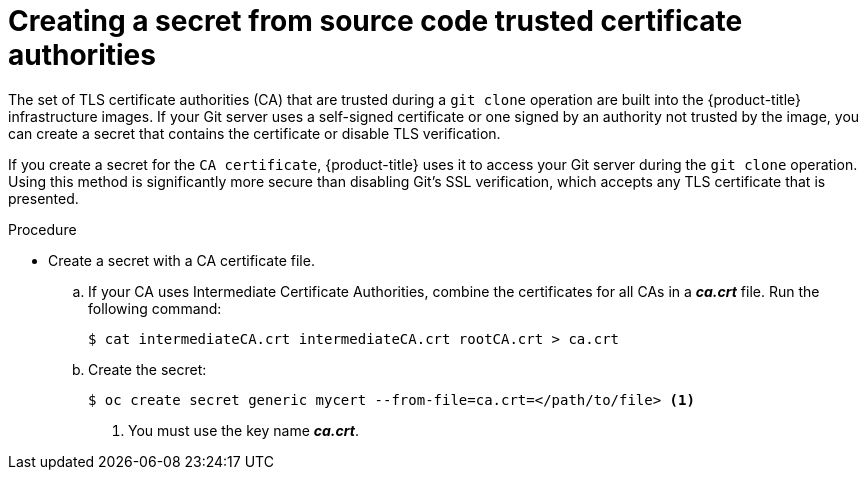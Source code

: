 // Module included in the following assemblies:
//
// <List assemblies here, each on a new line>
//* assembly/builds

// This module can be included from assemblies using the following include statement:
// include::<path>/builds-source-secret-trusted-ca.adoc[leveloffset=+1]

[id='source-secrets-trusted-ca-{context}']
= Creating a secret from source code trusted certificate authorities

The set of TLS certificate authorities (CA) that are trusted during a `git clone`
operation are built into the {product-title} infrastructure images. If your Git
server uses a self-signed certificate or one signed by an authority not trusted
by the image, you can create a secret that contains the certificate or disable
TLS verification.

If you create a secret for the `CA certificate`, {product-title} uses it to access
your Git server during the `git clone` operation. Using this method is
significantly more secure than disabling Git's SSL verification, which accepts
any TLS certificate that is presented.

.Procedure

* Create a secret with a CA certificate file.
.. If your CA uses Intermediate Certificate Authorities, combine the
certificates for all CAs in a *_ca.crt_* file. Run the following command:
+
----
$ cat intermediateCA.crt intermediateCA.crt rootCA.crt > ca.crt
----

.. Create the secret:
+
----
$ oc create secret generic mycert --from-file=ca.crt=</path/to/file> <1>
----
<1> You must use the key name *_ca.crt_*.
